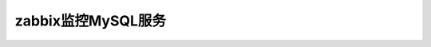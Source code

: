 .. _server-linux-zabbix-monitor-mysql:

==================================
zabbix监控MySQL服务
==================================












